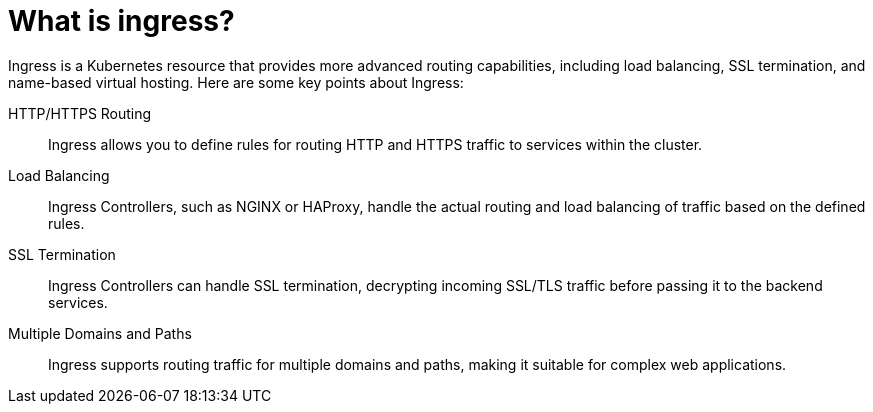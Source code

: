 // Module included in the following assemblies:
// * understanding-networking.adoc


[id="nw-ne-openshift-ingress_{context}"]
= What is ingress?

Ingress is a Kubernetes resource that provides more advanced routing capabilities, including load balancing, SSL termination, and name-based virtual hosting. Here are some key points about Ingress:

HTTP/HTTPS Routing::
Ingress allows you to define rules for routing HTTP and HTTPS traffic to services within the cluster. 

Load Balancing::
Ingress Controllers, such as NGINX or HAProxy, handle the actual routing and load balancing of traffic based on the defined rules. 

SSL Termination::
Ingress Controllers can handle SSL termination, decrypting incoming SSL/TLS traffic before passing it to the backend services. 

Multiple Domains and Paths::
Ingress supports routing traffic for multiple domains and paths, making it suitable for complex web applications. 